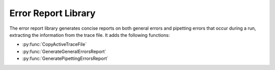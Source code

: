 Error Report Library
===================

The error report library generates concise reports on both general errors and pipetting errors that occur during a run, extracting the information from the trace file. It adds the following functions:

- :py:func:`CopyActiveTraceFile`
- :py:func:`GenerateGeneralErrorsReport`
- :py:func:`GeneratePipettingErrorsReport`

.. py:function:: CopyActiveTraceFile(variable o_strTraceCopyFilePath)

  Finds the trace file that is currently active (i.e. associated with the current run) and makes a copy of it, which it saves in the location specified.

  :params o_strTraceCopyFilePath: The location that the copy of the trace file will be created in
  :type o_strTraceCopyFilePath: Variable
  :return: None 
  :rtype: N/A

.. py:function:: GenerateGeneralErrorsReport(variable i_strTraceFilePath, variable o_strPDF_FilePath)

  Reads the active trace file, locates errors found within it and generates an error report on errors found in non-pipetting steps

  :params i_strTraceFilePath: The path to the current trace file 
  :params o_strPDF_FilePath: The file path for the exported PDF of the error report
  :type i_strTraceFilePath: Variable
  :type o_strPDF_FilePath: Variable
  :return: None
  :rtype: N/A

.. py:function:: GeneratePipettingErrorsReport(variable i_strTraceFilePath, variable i_strTemplateFilePath, variable i_intWriteRowStart, o_strPDF_FilePath)

  Reads the active trace file, locates errors in the pipetting steps within it and generates an error report for the pipetting steps only

  :params i_strTraceFilePath: The path to the current trace file
  :params i_strTemplateFilePath: The path to the excel file used as a template for generating the report; should be installed when the library is unpacked
  :params i_intWriteRowStart: Which row of the excel file to begin the report on; usually two, can be more than two
  :params o_strPDF_FilePath: The file path for the exported PDF of the error report
  :type i_strTraceFilePath: Variable
  :type i_strTemplateFilePath: Variable
  :type i_intWriteRowStart: Variable
  :type o_strPDF_FilePath: Variable
  :return: None
  :rtype: N/A
